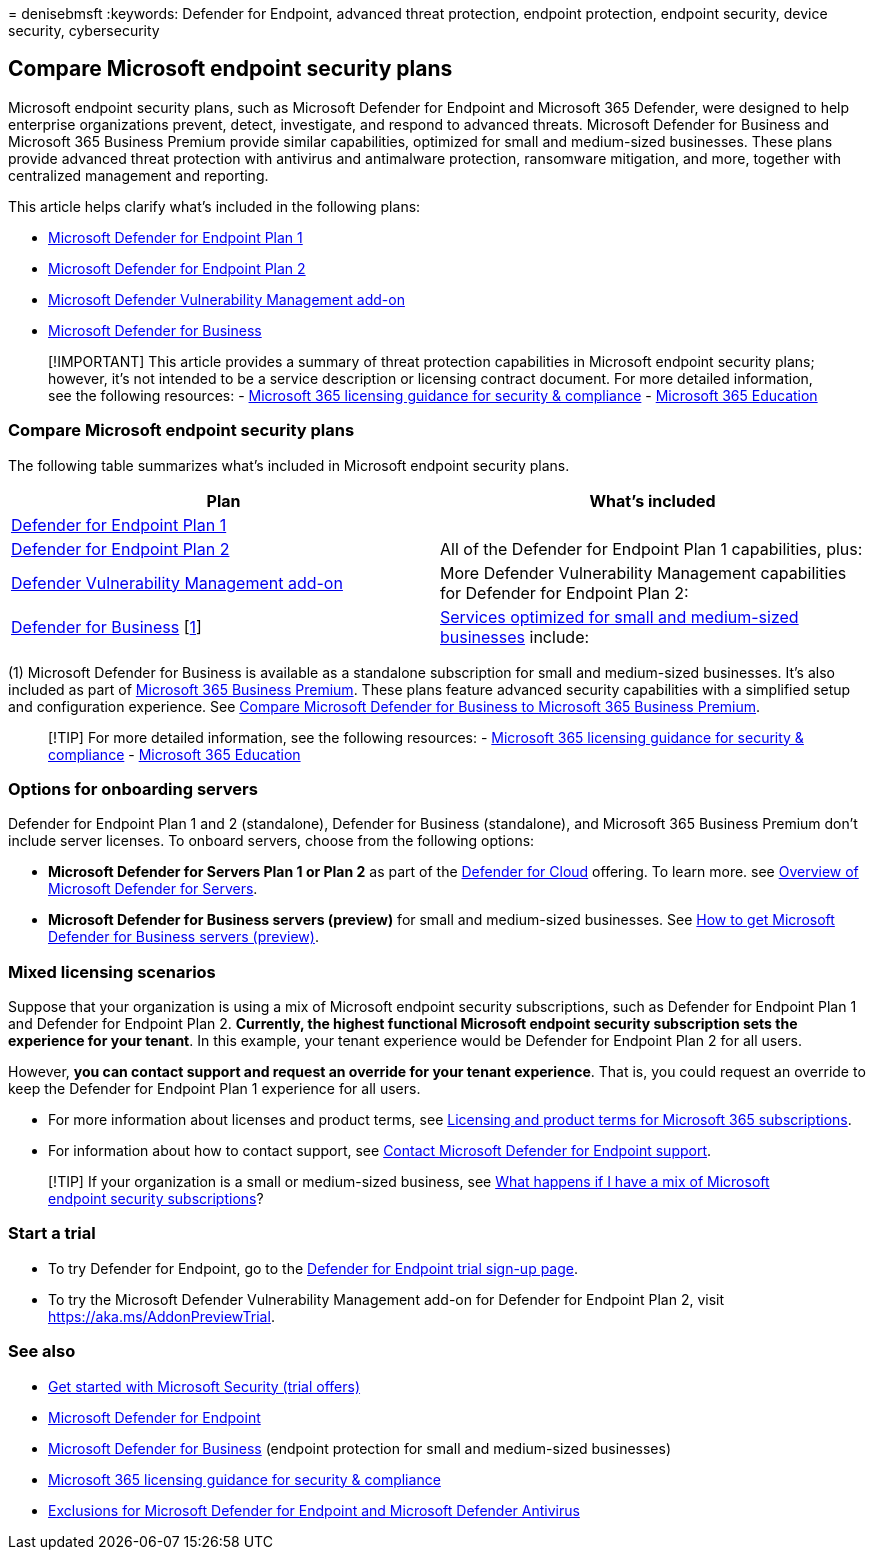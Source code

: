 = 
denisebmsft
:keywords: Defender for Endpoint, advanced threat protection, endpoint
protection, endpoint security, device security, cybersecurity

== Compare Microsoft endpoint security plans

Microsoft endpoint security plans, such as Microsoft Defender for
Endpoint and Microsoft 365 Defender, were designed to help enterprise
organizations prevent, detect, investigate, and respond to advanced
threats. Microsoft Defender for Business and Microsoft 365 Business
Premium provide similar capabilities, optimized for small and
medium-sized businesses. These plans provide advanced threat protection
with antivirus and antimalware protection, ransomware mitigation, and
more, together with centralized management and reporting.

This article helps clarify what’s included in the following plans:

* https://go.microsoft.com/fwlink/p/?linkid=2154037[Microsoft Defender
for Endpoint Plan 1]
* https://go.microsoft.com/fwlink/p/?linkid=2154037[Microsoft Defender
for Endpoint Plan 2]
* link:../defender-vulnerability-management/index.yml[Microsoft Defender
Vulnerability Management add-on]
* link:../defender-business/mdb-overview.md[Microsoft Defender for
Business]

____
{empty}[!IMPORTANT] This article provides a summary of threat protection
capabilities in Microsoft endpoint security plans; however, it’s not
intended to be a service description or licensing contract document. For
more detailed information, see the following resources: -
link:/office365/servicedescriptions/microsoft-365-service-descriptions/microsoft-365-tenantlevel-services-licensing-guidance/microsoft-365-security-compliance-licensing-guidance[Microsoft
365 licensing guidance for security & compliance] -
link:/office365/servicedescriptions/office-365-platform-service-description/microsoft-365-education[Microsoft
365 Education]
____

=== Compare Microsoft endpoint security plans

The following table summarizes what’s included in Microsoft endpoint
security plans.

[width="100%",cols="<50%,<50%",options="header",]
|===
|Plan |What’s included
|link:defender-endpoint-plan-1.md[Defender for Endpoint Plan 1] |

|link:microsoft-defender-endpoint.md[Defender for Endpoint Plan 2] |All
of the Defender for Endpoint Plan 1 capabilities, plus:

|link:../defender-vulnerability-management/defender-vulnerability-management-capabilities.md[Defender
Vulnerability Management add-on] |More Defender Vulnerability Management
capabilities for Defender for Endpoint Plan 2:

|link:../defender-business/mdb-overview.md[Defender for Business]
[link:#fn1[1]]
|link:../defender-business/compare-mdb-m365-plans.md[Services optimized
for small and medium-sized businesses] include:
|===

{empty}(1) Microsoft Defender for Business is available as a standalone
subscription for small and medium-sized businesses. It’s also included
as part of link:/microsoft-365/business-premium[Microsoft 365 Business
Premium]. These plans feature advanced security capabilities with a
simplified setup and configuration experience. See
link:/microsoft-365/security/defender-business/compare-mdb-m365-plans#compare-microsoft-defender-for-business-to-microsoft-365-business-premium[Compare
Microsoft Defender for Business to Microsoft 365 Business Premium].

____
{empty}[!TIP] For more detailed information, see the following
resources: -
link:/office365/servicedescriptions/microsoft-365-service-descriptions/microsoft-365-tenantlevel-services-licensing-guidance/microsoft-365-security-compliance-licensing-guidance[Microsoft
365 licensing guidance for security & compliance] -
link:/office365/servicedescriptions/office-365-platform-service-description/microsoft-365-education[Microsoft
365 Education]
____

=== Options for onboarding servers

Defender for Endpoint Plan 1 and 2 (standalone), Defender for Business
(standalone), and Microsoft 365 Business Premium don’t include server
licenses. To onboard servers, choose from the following options:

* *Microsoft Defender for Servers Plan 1 or Plan 2* as part of the
link:/azure/defender-for-cloud/defender-for-cloud-introduction[Defender
for Cloud] offering. To learn more. see
link:/azure/defender-for-cloud/defender-for-servers-introduction[Overview
of Microsoft Defender for Servers].
* *Microsoft Defender for Business servers (preview)* for small and
medium-sized businesses. See
link:../defender-business/get-defender-business-servers.md[How to get
Microsoft Defender for Business servers (preview)].

=== Mixed licensing scenarios

Suppose that your organization is using a mix of Microsoft endpoint
security subscriptions, such as Defender for Endpoint Plan 1 and
Defender for Endpoint Plan 2. *Currently, the highest functional
Microsoft endpoint security subscription sets the experience for your
tenant*. In this example, your tenant experience would be Defender for
Endpoint Plan 2 for all users.

However, *you can contact support and request an override for your
tenant experience*. That is, you could request an override to keep the
Defender for Endpoint Plan 1 experience for all users.

* For more information about licenses and product terms, see
https://www.microsoft.com/licensing/terms/productoffering/Microsoft365/MCA[Licensing
and product terms for Microsoft 365 subscriptions].
* For information about how to contact support, see
link:contact-support.md[Contact Microsoft Defender for Endpoint
support].

____
[!TIP] If your organization is a small or medium-sized business, see
link:/microsoft-365/security/defender-business/mdb-faq#what-happens-if-i-have-a-mix-of-microsoft-endpoint-security-subscriptions[What
happens if I have a mix of Microsoft endpoint security subscriptions]?
____

=== Start a trial

* To try Defender for Endpoint, go to the
https://go.microsoft.com/fwlink/p/?LinkID=2168109[Defender for Endpoint
trial sign-up page].
* To try the Microsoft Defender Vulnerability Management add-on for
Defender for Endpoint Plan 2, visit https://aka.ms/AddonPreviewTrial.

=== See also

* https://www.microsoft.com/security/business/get-started/start-free-trial[Get
started with Microsoft Security (trial offers)]
* link:microsoft-defender-endpoint.md[Microsoft Defender for Endpoint]
* link:../defender-business/mdb-overview.md[Microsoft Defender for
Business] (endpoint protection for small and medium-sized businesses)
* link:/office365/servicedescriptions/microsoft-365-service-descriptions/microsoft-365-tenantlevel-services-licensing-guidance/microsoft-365-security-compliance-licensing-guidance[Microsoft
365 licensing guidance for security & compliance]
* link:defender-endpoint-antivirus-exclusions.md[Exclusions for
Microsoft Defender for Endpoint and Microsoft Defender Antivirus]
